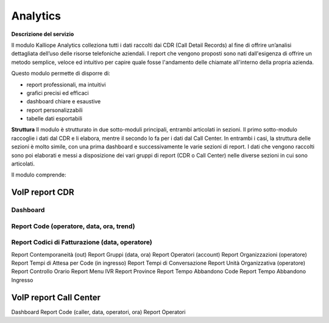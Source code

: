 
Analytics
===========

**Descrizione del servizio**

Il modulo Kalliope Analytics colleziona tutti i dati raccolti dai CDR (Call Detail Records) al fine di offrire un’analisi dettagliata dell’uso delle risorse telefoniche aziendali. I report che vengono proposti sono nati dall'esigenza di offrire un metodo semplice, veloce ed intuitivo per capire quale fosse l'andamento delle chiamate all'interno della propria azienda.

Questo modulo permette di disporre di:

- report professionali, ma intuitivi
- grafici precisi ed efficaci
- dashboard chiare e esaustive
- report personalizzabili
- tabelle dati esportabili

**Struttura**
Il modulo è strutturato in due sotto-moduli principali, entrambi articolati in sezioni. Il primo sotto-modulo raccoglie i dati dal CDR e li elabora, mentre il secondo lo fa per i dati dal Call Center. In entrambi i casi, la struttura delle sezioni è molto simile, con una prima dashboard e successivamente le varie sezioni di report. I dati che vengono raccolti sono poi elaborati e messi a disposizione dei vari gruppi di report (CDR o Call Center) nelle diverse sezioni in cui sono articolati.

Il modulo comprende:

VoIP report CDR
-------

Dashboard
+++++++
Report Code (operatore, data, ora, trend)
+++++++
Report Codici di Fatturazione (data, operatore)
++++++++
Report Contemporaneità (out)
Report Gruppi (data, ora)
Report Operatori (account)
Report Organizzazioni (operatore)
Report Tempi di Attesa per Code (in ingresso)
Report Tempi di Conversazione
Report Unità Organizzativa (operatore)
Report Controllo Orario
Report Menu IVR
Report Province
Report Tempo Abbandono Code
Report Tempo Abbandono Ingresso

VoIP report Call Center
----------
Dashboard
Report Code (caller, data, operatori, ora)
Report Operatori


